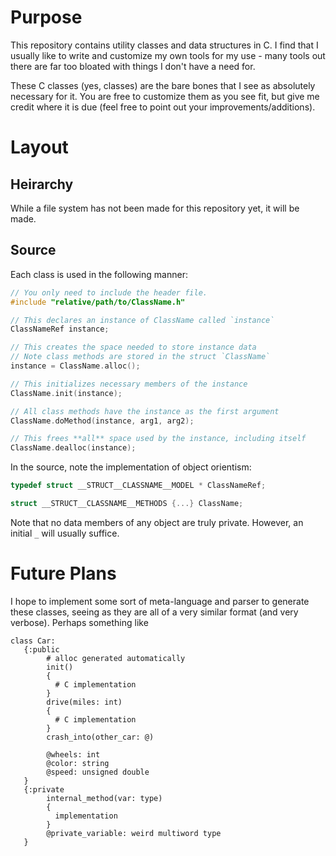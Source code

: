 * Purpose
This repository contains utility classes and data structures in C. I
find that I usually like to write and customize my own tools for my
use - many tools out there are far too bloated with things I don't
have a need for.

These C classes (yes, classes) are the bare bones that I see as
absolutely necessary for it. You are free to customize them as you see
fit, but give me credit where it is due (feel free to point out your
improvements/additions).

* Layout
** Heirarchy
While a file system has not been made for this repository yet, it will
be made.

** Source
Each class is used in the following manner:

#+BEGIN_SRC c
  // You only need to include the header file.
  #include "relative/path/to/ClassName.h"

  // This declares an instance of ClassName called `instance`
  ClassNameRef instance;

  // This creates the space needed to store instance data
  // Note class methods are stored in the struct `ClassName`
  instance = ClassName.alloc();

  // This initializes necessary members of the instance
  ClassName.init(instance);

  // All class methods have the instance as the first argument
  ClassName.doMethod(instance, arg1, arg2);

  // This frees **all** space used by the instance, including itself
  ClassName.dealloc(instance);
#+END_SRC

In the source, note the implementation of object orientism:

#+BEGIN_SRC c
  typedef struct __STRUCT__CLASSNAME__MODEL * ClassNameRef;

  struct __STRUCT__CLASSNAME__METHODS {...} ClassName;
#+END_SRC

Note that no data members of any object are truly private. However, an
initial =_= will usually suffice.
* Future Plans
I hope to implement some sort of meta-language and parser to generate
these classes, seeing as they are all of a very similar format (and
very verbose).  Perhaps something like

#+BEGIN_SRC fundamental
  class Car:
     {:public
          # alloc generated automatically
          init()
          {
            # C implementation
          }
          drive(miles: int)
          {
            # C implementation
          }
          crash_into(other_car: @)
          
          @wheels: int
          @color: string
          @speed: unsigned double
     }
     {:private
          internal_method(var: type)
          {
            implementation
          }
          @private_variable: weird multiword type
     }
#+END_SRC
